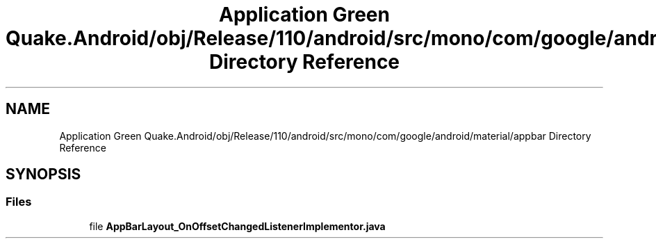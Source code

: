 .TH "Application Green Quake.Android/obj/Release/110/android/src/mono/com/google/android/material/appbar Directory Reference" 3 "Thu Apr 29 2021" "Version 1.0" "Green Quake" \" -*- nroff -*-
.ad l
.nh
.SH NAME
Application Green Quake.Android/obj/Release/110/android/src/mono/com/google/android/material/appbar Directory Reference
.SH SYNOPSIS
.br
.PP
.SS "Files"

.in +1c
.ti -1c
.RI "file \fBAppBarLayout_OnOffsetChangedListenerImplementor\&.java\fP"
.br
.in -1c
